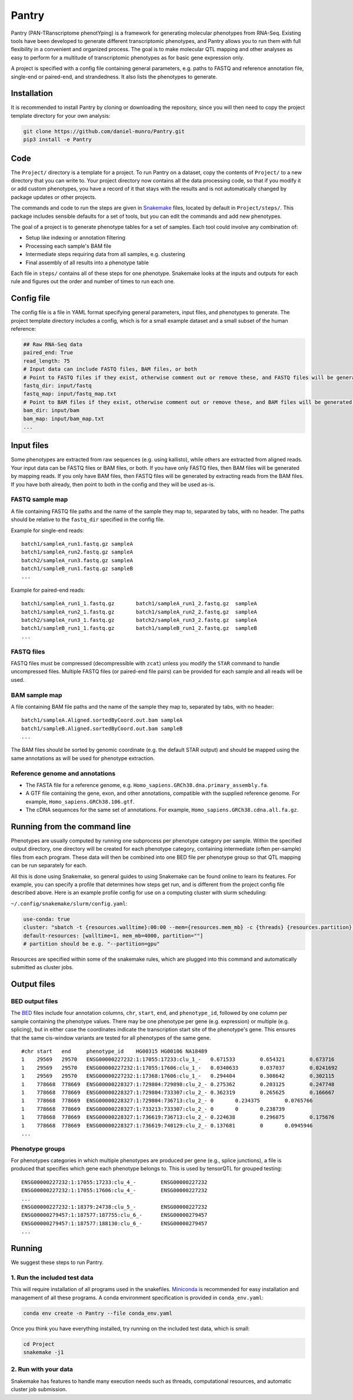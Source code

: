 ======
Pantry
======

Pantry (PAN-TRanscriptome phenotYping) is a framework for generating molecular phenotypes from RNA-Seq. Existing tools have been developed to generate different transcriptomic phenotypes, and Pantry allows you to run them with full flexibility in a convenient and organized process. The goal is to make molecular QTL mapping and other analyses as easy to perform for a multitude of transcriptomic phenotypes as for basic gene expression only.

A project is specified with a config file containing general parameters, e.g. paths to FASTQ and reference annotation file, single-end or paired-end, and strandedness. It also lists the phenotypes to generate.

Installation
============

It is recommended to install Pantry by cloning or downloading the repository, since you will then need to copy the project template directory for your own analysis:

.. code-block:: shell

   git clone https://github.com/daniel-munro/Pantry.git
   pip3 install -e Pantry


Code
====

The ``Project/`` directory is a template for a project. To run Pantry on a dataset, copy the contents of ``Project/`` to a new directory that you can write to. Your project directory now contains all the data processing code, so that if you modify it or add custom phenotypes, you have a record of it that stays with the results and is not automatically changed by package updates or other projects.

The commands and code to run the steps are given in `Snakemake <https://snakemake.github.io/>`_ files, located by default in ``Project/steps/``. This package includes sensible defaults for a set of tools, but you can edit the commands and add new phenotypes.

The goal of a project is to generate phenotype tables for a set of samples. Each tool could involve any combination of:

- Setup like indexing or annotation filtering
- Processing each sample's BAM file
- Intermediate steps requiring data from all samples, e.g. clustering
- Final assembly of all results into a phenotype table

Each file in ``steps/`` contains all of these steps for one phenotype. Snakemake looks at the inputs and outputs for each rule and figures out the order and number of times to run each one.

Config file
===========

The config file is a file in YAML format specifying general parameters, input files, and phenotypes to generate. The project template directory includes a config, which is for a small example dataset and a small subset of the human reference:

.. code-block:: yaml

  ## Raw RNA-Seq data
  paired_end: True
  read_length: 75
  # Input data can include FASTQ files, BAM files, or both
  # Point to FASTQ files if they exist, otherwise comment out or remove these, and FASTQ files will be generated from BAM files:
  fastq_dir: input/fastq
  fastq_map: input/fastq_map.txt
  # Point to BAM files if they exist, otherwise comment out or remove these, and BAM files will be generated from FASTQ files:
  bam_dir: input/bam
  bam_map: input/bam_map.txt
  ...

Input files
===========

Some phenotypes are extracted from raw sequences (e.g. using kallisto), while others are extracted from aligned reads. Your input data can be FASTQ files or BAM files, or both. If you have only FASTQ files, then BAM files will be generated by mapping reads. If you only have BAM files, then FASTQ files will be generated by extracting reads from the BAM files. If you have both already, then point to both in the config and they will be used as-is.

FASTQ sample map
----------------

A file containing FASTQ file paths and the name of the sample they map to, separated by tabs, with no header. The paths should be relative to the ``fastq_dir`` specified in the config file.

Example for single-end reads::

   batch1/sampleA_run1.fastq.gz	sampleA
   batch1/sampleA_run2.fastq.gz	sampleA
   batch2/sampleA_run3.fastq.gz	sampleA
   batch1/sampleB_run1.fastq.gz	sampleB
   ...

Example for paired-end reads::

   batch1/sampleA_run1_1.fastq.gz	batch1/sampleA_run1_2.fastq.gz	sampleA
   batch1/sampleA_run2_1.fastq.gz	batch1/sampleA_run2_2.fastq.gz	sampleA
   batch2/sampleA_run3_1.fastq.gz	batch2/sampleA_run3_2.fastq.gz	sampleA
   batch1/sampleB_run1_1.fastq.gz	batch1/sampleB_run1_2.fastq.gz	sampleB
   ...

FASTQ files
-----------

FASTQ files must be compressed (decompressible with ``zcat``) unless you modify the ``STAR`` command to handle uncompressed files. Multiple FASTQ files (or paired-end file pairs) can be provided for each sample and all reads will be used.

BAM sample map
----------------

A file containing BAM file paths and the name of the sample they map to, separated by tabs, with no header::

   batch1/sampleA.Aligned.sortedByCoord.out.bam	sampleA
   batch1/sampleB.Aligned.sortedByCoord.out.bam	sampleB
   ...

The BAM files should be sorted by genomic coordinate (e.g. the default STAR output) and should be mapped using the same annotations as will be used for phenotype extraction.

Reference genome and annotations
--------------------------------

- The FASTA file for a reference genome, e.g. ``Homo_sapiens.GRCh38.dna.primary_assembly.fa``.
- A GTF file containing the gene, exon, and other annotations, compatible with the supplied reference genome. For example, ``Homo_sapiens.GRCh38.106.gtf``.
- The cDNA sequences for the same set of annotations. For example, ``Homo_sapiens.GRCh38.cdna.all.fa.gz``.

Running from the command line
=============================

Phenotypes are usually computed by running one subprocess per phenotype category per sample. Within the specified output directory, one directory will be created for each phenotype category, containing intermediate (often per-sample) files from each program. These data will then be combined into one BED file per phenotype group so that QTL mapping can be run separately for each.

All this is done using Snakemake, so general guides to using Snakemake can be found online to learn its features. For example, you can specify a profile that determines how steps get run, and is different from the project config file described above. Here is an example profile config for use on a computing cluster with slurm scheduling:

``~/.config/snakemake/slurm/config.yaml``:

.. code-block:: yaml

   use-conda: true
   cluster: "sbatch -t {resources.walltime}:00:00 --mem={resources.mem_mb} -c {threads} {resources.partition} --mail-type=FAIL --mail-user=dmunro@scripps.edu"
   default-resources: [walltime=1, mem_mb=4000, partition=""]
   # partition should be e.g. "--partition=gpu"

Resources are specified within some of the snakemake rules, which are plugged into this command and automatically submitted as cluster jobs.

Output files
============

BED output files
----------------

The `BED <https://genome.ucsc.edu/FAQ/FAQformat.html#format1>`_ files include four annotation columns, ``chr``, ``start``, ``end``, and ``phenotype_id``, followed by one column per sample containing the phenotype values. There may be one phenotype per gene (e.g. expression) or multiple (e.g. splicing), but in either case the coordinates indicate the transcription start site of the phenotype's gene. This ensures that the same cis-window variants are tested for all phenotypes of the same gene.

::

   #chr	start	end	phenotype_id	HG00315	HG00106	NA18489
   1	29569	29570	ENSG00000227232:1:17055:17233:clu_1_-	0.671533	0.654321	0.673716
   1	29569	29570	ENSG00000227232:1:17055:17606:clu_1_-	0.0340633	0.037037	0.0241692
   1	29569	29570	ENSG00000227232:1:17368:17606:clu_1_-	0.294404	0.308642	0.302115
   1	778668	778669	ENSG00000228327:1:729804:729898:clu_2_-	0.275362	0.203125	0.247748
   1	778668	778669	ENSG00000228327:1:729804:733307:clu_2_-	0.362319	0.265625	0.166667
   1	778668	778669	ENSG00000228327:1:729804:736713:clu_2_-	0	0.234375	0.0765766
   1	778668	778669	ENSG00000228327:1:733213:733307:clu_2_-	0	0	0.238739
   1	778668	778669	ENSG00000228327:1:736619:736713:clu_2_-	0.224638	0.296875	0.175676
   1	778668	778669	ENSG00000228327:1:736619:740129:clu_2_-	0.137681	0	0.0945946
   ...

Phenotype groups
----------------

For phenotypes categories in which multiple phenotypes are produced per gene (e.g., splice junctions), a file is produced that specifies which gene each phenotype belongs to. This is used by tensorQTL for grouped testing:

::

   ENSG00000227232:1:17055:17233:clu_4_-	ENSG00000227232
   ENSG00000227232:1:17055:17606:clu_4_-	ENSG00000227232
   ...
   ENSG00000227232:1:18379:24738:clu_5_-	ENSG00000227232
   ENSG00000279457:1:187577:187755:clu_6_-	ENSG00000279457
   ENSG00000279457:1:187577:188130:clu_6_-	ENSG00000279457
   ...

Running
=======

We suggest these steps to run Pantry.

1. Run the included test data
-----------------------------

This will require installation of all programs used in the snakefiles. `Miniconda <https://docs.conda.io/en/latest/miniconda.html>`_ is recommended for easy installation and management of all these programs. A conda environment specification is provided in ``conda_env.yaml``:

.. code-block:: shell

   conda env create -n Pantry --file conda_env.yaml

Once you think you have everything installed, try running on the included test data, which is small:

.. code-block:: shell

   cd Project
   snakemake -j1

2. Run with your data
---------------------

Snakemake has features to handle many execution needs such as threads, computational resources, and automatic cluster job submission.

